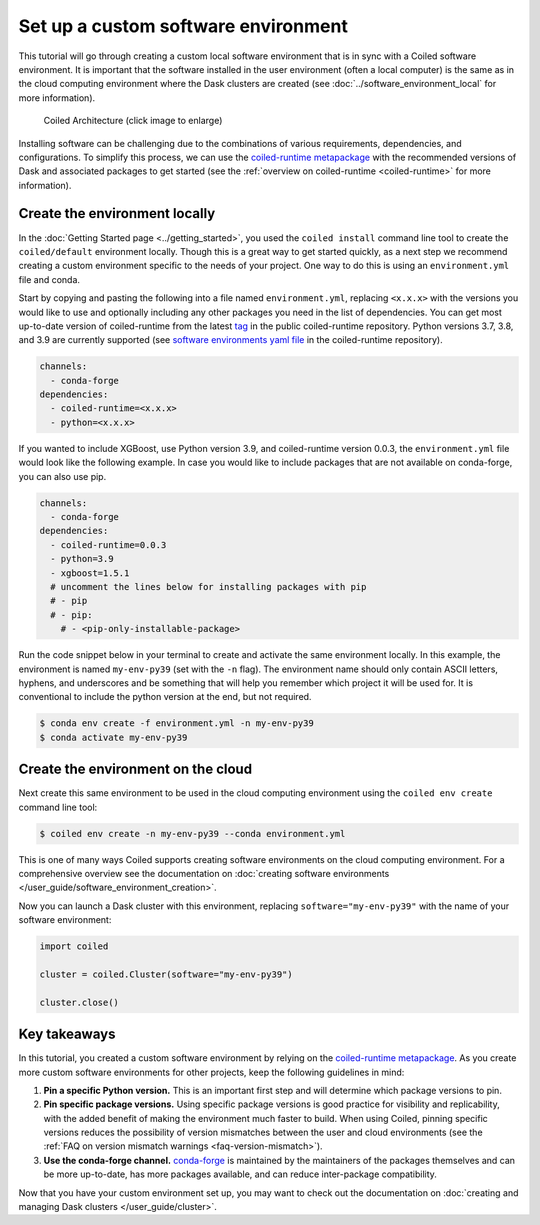 ====================================
Set up a custom software environment
====================================

This tutorial will go through creating a custom local software environment that is in sync with a Coiled software environment. It is important that the software installed in the user environment (often a local computer) is the same as in the cloud computing environment where the Dask clusters are created (see :doc:`../software_environment_local` for more information).

.. figure:: ../images/coiled-architecture.png
   :width: 100%
   :alt: Coiled Architecture

   Coiled Architecture (click image to enlarge)

Installing software can be challenging due to the combinations of various requirements, dependencies, and configurations. To simplify this process, we can use the `coiled-runtime metapackage <https://github.com/coiled/coiled-runtime>`_ with the recommended versions of Dask and associated packages to get started (see the :ref:`overview on coiled-runtime <coiled-runtime>` for more information).

Create the environment locally
------------------------------

In the :doc:`Getting Started page <../getting_started>`, you used the ``coiled install`` command line tool to create the ``coiled/default`` environment locally. Though this is a great way to get started quickly, as a next step we recommend creating a custom environment specific to the needs of your project. One way to do this is using an ``environment.yml`` file and conda.

Start by copying and pasting the following into a file named ``environment.yml``, replacing ``<x.x.x>`` with the versions you would like to use and optionally including any other packages you need in the list of dependencies. You can get most up-to-date version of coiled-runtime from the latest `tag <https://github.com/coiled/coiled-runtime/tags>`_ in the public coiled-runtime repository. Python versions 3.7, 3.8, and 3.9 are currently supported (see `software environments yaml file <https://github.com/coiled/coiled-runtime/blob/304ae9db862e23d38f17d73ce7a3f7ca965eeff2/.github/workflows/software-environments.yml#L16>`_ in the coiled-runtime repository).

.. code:: yaml

    channels:
      - conda-forge
    dependencies:
      - coiled-runtime=<x.x.x>
      - python=<x.x.x>

If you wanted to include XGBoost, use Python version 3.9, and coiled-runtime version 0.0.3, the ``environment.yml`` file would look like the following example. In case you would like to include packages that are not available on conda-forge, you can also use pip.

.. code:: yaml

    channels:
      - conda-forge
    dependencies:
      - coiled-runtime=0.0.3
      - python=3.9
      - xgboost=1.5.1
      # uncomment the lines below for installing packages with pip
      # - pip
      # - pip:
        # - <pip-only-installable-package>

Run the code snippet below in your terminal to create and activate the same environment locally. In this example, the environment is named ``my-env-py39`` (set with the ``-n`` flag). The environment name should only contain ASCII letters, hyphens, and underscores and be something that will help you remember which project it will be used for. It is conventional to include the python version at the end, but not required.

.. code:: bash

    $ conda env create -f environment.yml -n my-env-py39
    $ conda activate my-env-py39

Create the environment on the cloud
-----------------------------------

Next create this same environment to be used in the cloud computing environment using the ``coiled env create`` command line tool:

.. code:: bash

    $ coiled env create -n my-env-py39 --conda environment.yml

This is one of many ways Coiled supports creating software environments on the cloud computing environment. For a comprehensive overview see the documentation on :doc:`creating software environments </user_guide/software_environment_creation>`.

Now you can launch a Dask cluster with this environment, replacing ``software="my-env-py39"`` with the name of your software environment:

.. code:: python

    import coiled

    cluster = coiled.Cluster(software="my-env-py39")

    cluster.close()

Key takeaways
-------------

In this tutorial, you created a custom software environment by relying on the `coiled-runtime metapackage <https://github.com/coiled/coiled-runtime>`_. As you create more custom software environments for other projects, keep the following guidelines in mind:

#. **Pin a specific Python version.** This is an important first step and will determine which package versions to pin.
#. **Pin specific package versions.** Using specific package versions is good practice for visibility and replicability, with the added benefit of making the environment much faster to build. When using Coiled, pinning specific versions reduces the possibility of version mismatches between the user and cloud environments (see the :ref:`FAQ on version mismatch warnings <faq-version-mismatch>`).
#. **Use the conda-forge channel.** `conda-forge <https://conda-forge.org/docs/user/introduction.html#a-brief-introduction>`_ is maintained by the maintainers of the packages themselves and can be more up-to-date, has more packages available, and can reduce inter-package compatibility.

Now that you have your custom environment set up, you may want to check out the documentation on :doc:`creating and managing Dask clusters </user_guide/cluster>`.
